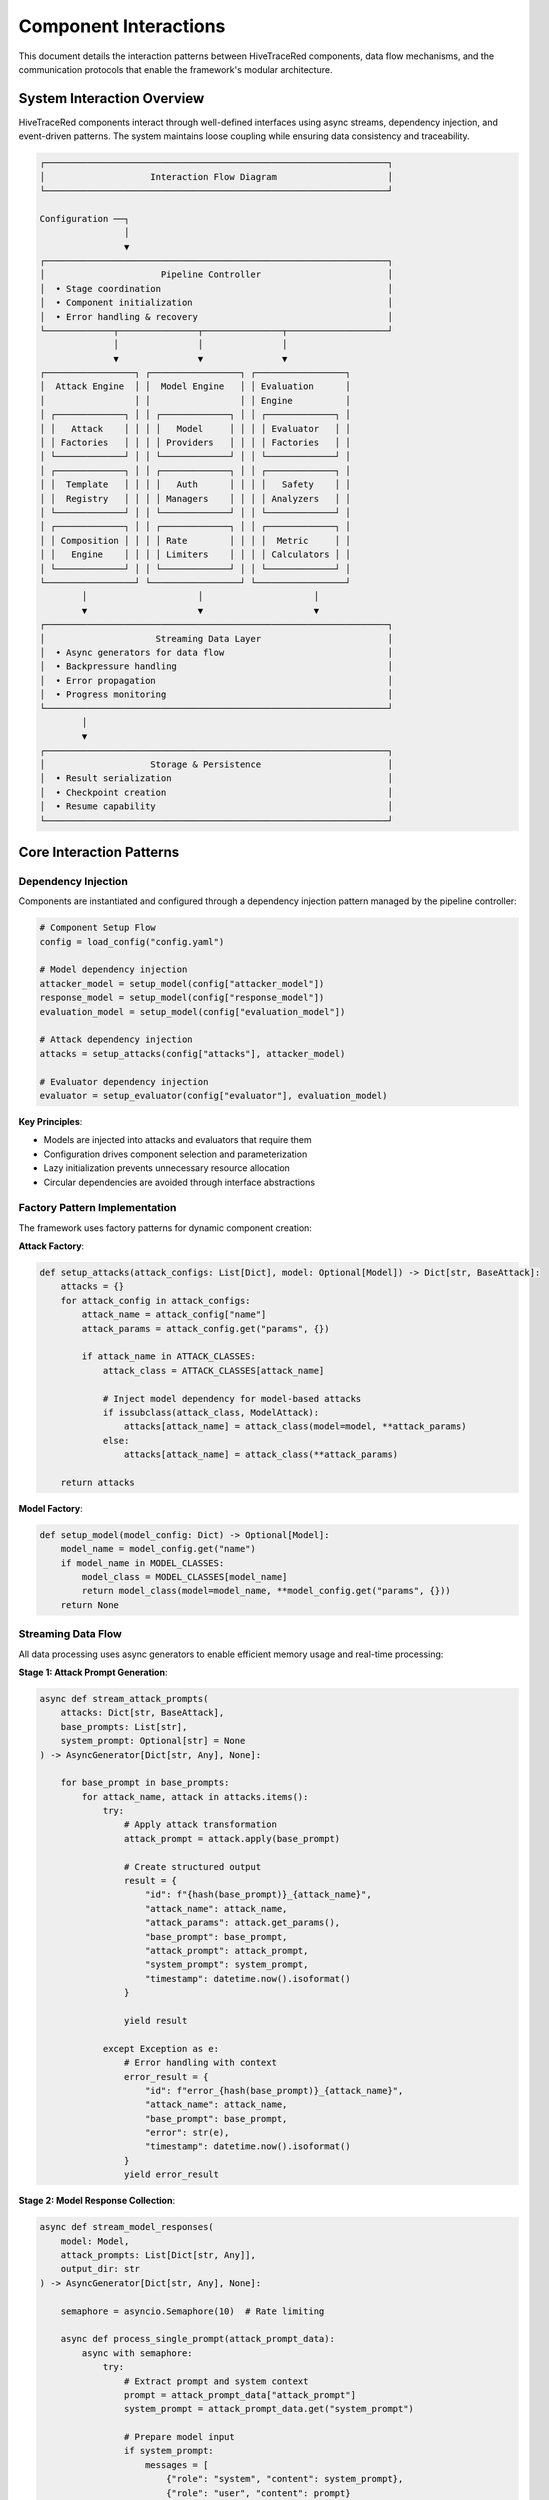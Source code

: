 Component Interactions
=====================

This document details the interaction patterns between HiveTraceRed components, data flow mechanisms, and the communication protocols that enable the framework's modular architecture.

System Interaction Overview
---------------------------

HiveTraceRed components interact through well-defined interfaces using async streams, dependency injection, and event-driven patterns. The system maintains loose coupling while ensuring data consistency and traceability.

.. code-block::

   ┌─────────────────────────────────────────────────────────────────┐
   │                    Interaction Flow Diagram                     │
   └─────────────────────────────────────────────────────────────────┘

   Configuration ──┐
                   │
                   ▼
   ┌─────────────────────────────────────────────────────────────────┐
   │                      Pipeline Controller                        │
   │  • Stage coordination                                           │
   │  • Component initialization                                     │
   │  • Error handling & recovery                                    │
   └─────────────┬───────────────┬───────────────┬───────────────────┘
                 │               │               │
                 ▼               ▼               ▼
   ┌─────────────────┐ ┌─────────────────┐ ┌─────────────────┐
   │  Attack Engine  │ │  Model Engine   │ │ Evaluation      │
   │                 │ │                 │ │ Engine          │
   │ ┌─────────────┐ │ │ ┌─────────────┐ │ │ ┌─────────────┐ │
   │ │   Attack    │ │ │ │   Model     │ │ │ │ Evaluator   │ │
   │ │ Factories   │ │ │ │ Providers   │ │ │ │ Factories   │ │
   │ └─────────────┘ │ │ └─────────────┘ │ │ └─────────────┘ │
   │ ┌─────────────┐ │ │ ┌─────────────┐ │ │ ┌─────────────┐ │
   │ │  Template   │ │ │ │   Auth      │ │ │ │   Safety    │ │
   │ │  Registry   │ │ │ │ Managers    │ │ │ │ Analyzers   │ │
   │ └─────────────┘ │ │ └─────────────┘ │ │ └─────────────┘ │
   │ ┌─────────────┐ │ │ ┌─────────────┐ │ │ ┌─────────────┐ │
   │ │ Composition │ │ │ │ Rate        │ │ │ │  Metric     │ │
   │ │   Engine    │ │ │ │ Limiters    │ │ │ │ Calculators │ │
   │ └─────────────┘ │ │ └─────────────┘ │ │ └─────────────┘ │
   └─────────────────┘ └─────────────────┘ └─────────────────┘
           │                     │                     │
           ▼                     ▼                     ▼
   ┌─────────────────────────────────────────────────────────────────┐
   │                     Streaming Data Layer                        │
   │  • Async generators for data flow                               │
   │  • Backpressure handling                                        │
   │  • Error propagation                                            │
   │  • Progress monitoring                                          │
   └─────────────────────────────────────────────────────────────────┘
           │
           ▼
   ┌─────────────────────────────────────────────────────────────────┐
   │                    Storage & Persistence                        │
   │  • Result serialization                                         │
   │  • Checkpoint creation                                          │
   │  • Resume capability                                            │
   └─────────────────────────────────────────────────────────────────┘

Core Interaction Patterns
-------------------------

Dependency Injection
~~~~~~~~~~~~~~~~~~~~

Components are instantiated and configured through a dependency injection pattern managed by the pipeline controller:

.. code-block:: python

   # Component Setup Flow
   config = load_config("config.yaml")

   # Model dependency injection
   attacker_model = setup_model(config["attacker_model"])
   response_model = setup_model(config["response_model"])
   evaluation_model = setup_model(config["evaluation_model"])

   # Attack dependency injection
   attacks = setup_attacks(config["attacks"], attacker_model)

   # Evaluator dependency injection
   evaluator = setup_evaluator(config["evaluator"], evaluation_model)

**Key Principles**:

- Models are injected into attacks and evaluators that require them
- Configuration drives component selection and parameterization
- Lazy initialization prevents unnecessary resource allocation
- Circular dependencies are avoided through interface abstractions

Factory Pattern Implementation
~~~~~~~~~~~~~~~~~~~~~~~~~~~~~~

The framework uses factory patterns for dynamic component creation:

**Attack Factory**:

.. code-block:: python

   def setup_attacks(attack_configs: List[Dict], model: Optional[Model]) -> Dict[str, BaseAttack]:
       attacks = {}
       for attack_config in attack_configs:
           attack_name = attack_config["name"]
           attack_params = attack_config.get("params", {})

           if attack_name in ATTACK_CLASSES:
               attack_class = ATTACK_CLASSES[attack_name]

               # Inject model dependency for model-based attacks
               if issubclass(attack_class, ModelAttack):
                   attacks[attack_name] = attack_class(model=model, **attack_params)
               else:
                   attacks[attack_name] = attack_class(**attack_params)

       return attacks

**Model Factory**:

.. code-block:: python

   def setup_model(model_config: Dict) -> Optional[Model]:
       model_name = model_config.get("name")
       if model_name in MODEL_CLASSES:
           model_class = MODEL_CLASSES[model_name]
           return model_class(model=model_name, **model_config.get("params", {}))
       return None

Streaming Data Flow
~~~~~~~~~~~~~~~~~~~

All data processing uses async generators to enable efficient memory usage and real-time processing:

**Stage 1: Attack Prompt Generation**:

.. code-block:: python

   async def stream_attack_prompts(
       attacks: Dict[str, BaseAttack],
       base_prompts: List[str],
       system_prompt: Optional[str] = None
   ) -> AsyncGenerator[Dict[str, Any], None]:

       for base_prompt in base_prompts:
           for attack_name, attack in attacks.items():
               try:
                   # Apply attack transformation
                   attack_prompt = attack.apply(base_prompt)

                   # Create structured output
                   result = {
                       "id": f"{hash(base_prompt)}_{attack_name}",
                       "attack_name": attack_name,
                       "attack_params": attack.get_params(),
                       "base_prompt": base_prompt,
                       "attack_prompt": attack_prompt,
                       "system_prompt": system_prompt,
                       "timestamp": datetime.now().isoformat()
                   }

                   yield result

               except Exception as e:
                   # Error handling with context
                   error_result = {
                       "id": f"error_{hash(base_prompt)}_{attack_name}",
                       "attack_name": attack_name,
                       "base_prompt": base_prompt,
                       "error": str(e),
                       "timestamp": datetime.now().isoformat()
                   }
                   yield error_result

**Stage 2: Model Response Collection**:

.. code-block:: python

   async def stream_model_responses(
       model: Model,
       attack_prompts: List[Dict[str, Any]],
       output_dir: str
   ) -> AsyncGenerator[Dict[str, Any], None]:

       semaphore = asyncio.Semaphore(10)  # Rate limiting

       async def process_single_prompt(attack_prompt_data):
           async with semaphore:
               try:
                   # Extract prompt and system context
                   prompt = attack_prompt_data["attack_prompt"]
                   system_prompt = attack_prompt_data.get("system_prompt")

                   # Prepare model input
                   if system_prompt:
                       messages = [
                           {"role": "system", "content": system_prompt},
                           {"role": "user", "content": prompt}
                       ]
                       model_input = messages
                   else:
                       model_input = prompt

                   # Get model response
                   start_time = time.time()
                   response = await model.ainvoke(model_input)
                   response_time = time.time() - start_time

                   # Structure response data
                   result = {
                       **attack_prompt_data,  # Inherit all attack metadata
                       "model_name": model.get_name(),
                       "model_params": model.get_params(),
                       "response": response["content"],
                       "response_time": response_time,
                       "token_count": response.get("token_count", 0),
                       "status": "success"
                   }

                   return result

               except Exception as e:
                   # Error handling preserves traceability
                   return {
                       **attack_prompt_data,
                       "model_name": model.get_name(),
                       "response": None,
                       "error": str(e),
                       "status": "error"
                   }

       # Process all prompts concurrently
       tasks = [process_single_prompt(prompt_data) for prompt_data in attack_prompts]
       for task in asyncio.as_completed(tasks):
           result = await task
           yield result

**Stage 3: Response Evaluation**:

.. code-block:: python

   async def stream_evaluated_responses(
       evaluator: BaseEvaluator,
       model_responses: List[Dict[str, Any]]
   ) -> AsyncGenerator[Dict[str, Any], None]:

       batch_size = 20

       # Process in batches for efficiency
       for i in range(0, len(model_responses), batch_size):
           batch = model_responses[i:i + batch_size]

           # Extract prompts and responses for batch evaluation
           prompts = [resp["attack_prompt"] for resp in batch]
           responses = [resp.get("response", "") for resp in batch]

           try:
               # Batch evaluation with error handling
               async for j, evaluation in enumerate(evaluator.stream_abatch(prompts, responses)):
                   response_data = batch[j]

                   result = {
                       **response_data,  # Inherit all previous metadata
                       "evaluator_name": evaluator.get_name(),
                       "evaluator_params": evaluator.get_params(),
                       "evaluation": evaluation,
                       "harmful": evaluation.get("harmful", False),
                       "score": evaluation.get("score", 0.0),
                       "category": evaluation.get("category", "unknown"),
                       "reasoning": evaluation.get("reasoning", ""),
                       "success": evaluation.get("harmful", False),  # Attack success
                       "evaluation_timestamp": datetime.now().isoformat()
                   }

                   yield result

           except Exception as e:
               # Handle batch evaluation errors
               for response_data in batch:
                   error_result = {
                       **response_data,
                       "evaluator_name": evaluator.get_name(),
                       "evaluation_error": str(e),
                       "success": False
                   }
                   yield error_result

Error Handling & Recovery
~~~~~~~~~~~~~~~~~~~~~~~~~

The framework implements comprehensive error handling at multiple levels:

**Component-Level Error Handling**:

.. code-block:: python

   class BaseAttack:
       def apply(self, prompt: str) -> str:
           try:
               return self._apply_transformation(prompt)
           except Exception as e:
               logger.error(f"Attack {self.get_name()} failed: {str(e)}")
               # Graceful degradation - return original prompt
               return prompt

**Stream-Level Error Handling**:

.. code-block:: python

   async def stream_with_error_handling(generator_func, *args, **kwargs):
       try:
           async for item in generator_func(*args, **kwargs):
               yield item
       except Exception as e:
           # Log error with full context
           logger.error(f"Stream error in {generator_func.__name__}: {str(e)}")
           # Yield error item to maintain data flow
           yield {"error": str(e), "timestamp": datetime.now().isoformat()}

**Pipeline-Level Error Handling**:

.. code-block:: python

   async def run_pipeline_stage(stage_func, stage_name, *args, **kwargs):
       try:
           return await stage_func(*args, **kwargs)
       except Exception as e:
           logger.error(f"Pipeline stage '{stage_name}' failed: {str(e)}")
           # Enable partial results recovery
           return []

Communication Protocols
-----------------------

Inter-Component Messaging
~~~~~~~~~~~~~~~~~~~~~~~~~

Components communicate through structured data dictionaries with consistent schemas:

**Attack → Model Communication**:

.. code-block:: python

   # Attack output format
   {
       "id": "unique_identifier",
       "attack_name": "DANAttack",
       "attack_prompt": "transformed_text",
       "metadata": {
           "attack_type": "template",
           "parameters": {...}
       }
   }

**Model → Evaluator Communication**:

.. code-block:: python

   # Model response format
   {
       "id": "corresponding_attack_id",
       "model_name": "gpt-4",
       "prompt": "input_prompt",
       "response": "model_output",
       "performance_metrics": {
           "response_time": 1.23,
           "token_count": 150
       }
   }

**Evaluator Output Format**:

.. code-block:: python

   # Evaluation result format
   {
       "id": "corresponding_response_id",
       "evaluator_name": "WildGuardGPTEvaluator",
       "evaluation": {
           "harmful": True,
           "score": 0.85,
           "category": "violence",
           "reasoning": "Content contains explicit harmful instructions"
       },
       "success": True  # Attack success indicator
   }

Event-Driven Coordination
~~~~~~~~~~~~~~~~~~~~~~~~~

The pipeline uses event-driven patterns for stage coordination:

.. code-block:: python

   class PipelineEvents:
       STAGE_START = "stage_start"
       STAGE_COMPLETE = "stage_complete"
       STAGE_ERROR = "stage_error"
       BATCH_COMPLETE = "batch_complete"
       ITEM_PROCESSED = "item_processed"

   async def run_pipeline(config):
       event_bus = EventBus()

       # Register event handlers
       event_bus.on(PipelineEvents.STAGE_START, log_stage_start)
       event_bus.on(PipelineEvents.ITEM_PROCESSED, update_progress)
       event_bus.on(PipelineEvents.STAGE_ERROR, handle_stage_error)

       # Execute pipeline with event coordination
       await execute_with_events(event_bus, config)

Resource Management
------------------

Connection Pooling
~~~~~~~~~~~~~~~~~~

Model providers use connection pooling for efficient resource utilization:

.. code-block:: python

   class OpenAIModel:
       def __init__(self, **kwargs):
           self.client = AsyncOpenAI(
               max_connections=20,
               timeout=30.0,
               max_retries=3
           )

       async def ainvoke(self, prompt):
           async with self.rate_limiter:
               return await self.client.chat.completions.create(...)

Rate Limiting
~~~~~~~~~~~~~

Automatic rate limiting prevents API quota exhaustion:

.. code-block:: python

   class RateLimiter:
       def __init__(self, requests_per_minute: int):
           self.semaphore = asyncio.Semaphore(requests_per_minute // 60)
           self.reset_interval = 60.0

       async def __aenter__(self):
           await self.semaphore.acquire()
           return self

       async def __aexit__(self, exc_type, exc_val, exc_tb):
           # Schedule semaphore release after rate limit window
           asyncio.create_task(self._delayed_release())

Memory Management
~~~~~~~~~~~~~~~~

Streaming architecture prevents memory overflow with large datasets:

.. code-block:: python

   async def process_large_dataset(dataset_path: str):
       # Process data in chunks to manage memory
       async for chunk in read_dataset_chunks(dataset_path, chunk_size=1000):
           async for result in process_chunk(chunk):
               yield result
               # Memory is freed as results are yielded

Monitoring & Observability
--------------------------

Progress Tracking
~~~~~~~~~~~~~~~~

Real-time progress monitoring across all pipeline stages:

.. code-block:: python

   class ProgressTracker:
       def __init__(self, total_items: int):
           self.total = total_items
           self.completed = 0
           self.errors = 0
           self.start_time = time.time()

       def update(self, success: bool = True):
           if success:
               self.completed += 1
           else:
               self.errors += 1

           # Real-time progress reporting
           if self.completed % 10 == 0:
               self._report_progress()

Performance Metrics
~~~~~~~~~~~~~~~~~~

Comprehensive performance tracking for optimization:

.. code-block:: python

   class PerformanceMonitor:
       def __init__(self):
           self.metrics = {
               "attack_generation_time": [],
               "model_response_time": [],
               "evaluation_time": [],
               "memory_usage": [],
               "api_call_success_rate": 0.0
           }

       async def measure_operation(self, operation_name: str, operation_func):
           start_time = time.time()
           start_memory = psutil.Process().memory_info().rss

           try:
               result = await operation_func()
               success = True
           except Exception as e:
               result = None
               success = False

           end_time = time.time()
           end_memory = psutil.Process().memory_info().rss

           # Record metrics
           self.metrics[f"{operation_name}_time"].append(end_time - start_time)
           self.metrics["memory_usage"].append(end_memory - start_memory)

           return result, success

Data Integrity & Validation
---------------------------

Schema Validation
~~~~~~~~~~~~~~~~

All data transfers include schema validation:

.. code-block:: python

   from pydantic import BaseModel, validator

   class AttackPromptData(BaseModel):
       id: str
       attack_name: str
       base_prompt: str
       attack_prompt: str
       timestamp: str

       @validator('id')
       def validate_id(cls, v):
           assert len(v) > 0, "ID cannot be empty"
           return v

Checksum Verification
~~~~~~~~~~~~~~~~~~~~

Data integrity checks prevent corruption during processing:

.. code-block:: python

   def calculate_data_checksum(data: List[Dict]) -> str:
       content = json.dumps(data, sort_keys=True)
       return hashlib.sha256(content.encode()).hexdigest()

   def verify_data_integrity(data: List[Dict], expected_checksum: str) -> bool:
       actual_checksum = calculate_data_checksum(data)
       return actual_checksum == expected_checksum

This comprehensive interaction framework ensures HiveTraceRed operates reliably at scale while maintaining data consistency and enabling robust error recovery.